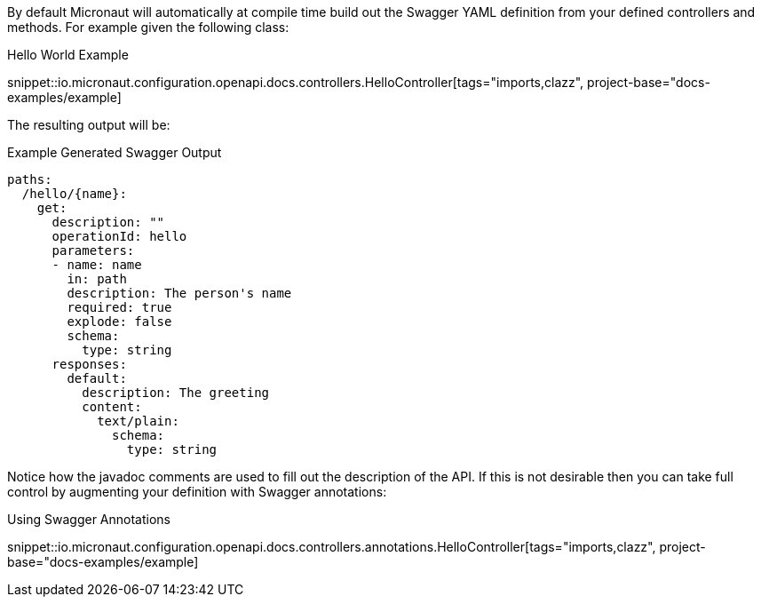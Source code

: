 By default Micronaut will automatically at compile time build out the Swagger YAML definition from your defined controllers and methods. For example given the following class:

.Hello World Example
snippet::io.micronaut.configuration.openapi.docs.controllers.HelloController[tags="imports,clazz", project-base="docs-examples/example]

The resulting output will be:

.Example Generated Swagger Output
[source,yaml]
----
paths:
  /hello/{name}:
    get:
      description: ""
      operationId: hello
      parameters:
      - name: name
        in: path
        description: The person's name
        required: true
        explode: false
        schema:
          type: string
      responses:
        default:
          description: The greeting
          content:
            text/plain:
              schema:
                type: string
----

Notice how the javadoc comments are used to fill out the description of the API. If this is not desirable then you can take full control by augmenting your definition with Swagger annotations:

.Using Swagger Annotations
snippet::io.micronaut.configuration.openapi.docs.controllers.annotations.HelloController[tags="imports,clazz", project-base="docs-examples/example]